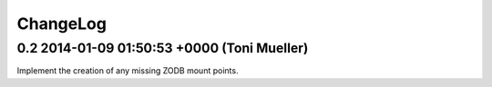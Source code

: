 ChangeLog
=========

0.2 2014-01-09 01:50:53 +0000 (Toni Mueller)
--------------------------------------------

Implement the creation of any missing ZODB mount points.
